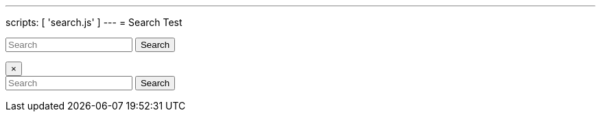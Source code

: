 ---
scripts: [ 'search.js' ]
---
= Search Test

++++
<script src="https://ajax.googleapis.com/ajax/libs/jquery/1.11.3/jquery.min.js"></script>

<link rel="stylesheet" href="/assets/search-style.css">

<div class="modal fade" id="exampleModal" tabindex="-1" role="dialog" aria-labelledby="exampleModalLabel" aria-hidden="true">
  <div class="modal-dialog" role="document">
    <div class="modal-content">
      <div class="modal-header">
      	<form class="form-inline mt-2 mt-md-0 navbar-search" method="get" id="search3" action="https://duckduckgo.com/">
      		<input type="hidden" name="sites" value="docs.evolveum.com">
      		<input class="form-control form-control-sm mr-sm-2" id="searchbar3" onkeyup="searchForPhrase()" type="text"
         	placeholder="Search" name="q" aria-label="Search" >
      		<button class="btn btn-outline-secondary btn-sm my-2 my-sm-0" type="submit">Search</button>
    </form>

        <button type="button" class="close" data-dismiss="modal" aria-label="Close">
          <span aria-hidden="true">&times;</span>
        </button>
      </div>
      <div class="modal-body">
        <div class="list-group" id="autocombox">
          <!-- here list are inserted from javascript -->
    </div>
      </div>
      <div class="modal-footer">

      </div>
    </div>
  </div>
</div>


<form class="form-inline mt-2 mt-md-0 navbar-search" method="get" id="search2" action="https://duckduckgo.com/">
      <input type="hidden" name="sites" value="docs.evolveum.com">
      <input class="form-control form-control-sm mr-sm-2" id="searchbar2" placeholder="Search" data-toggle="modal" data-target="#exampleModal">

      <button class="btn btn-outline-secondary btn-sm my-2 my-sm-0" type="submit">Search</button>
    </form>
++++
